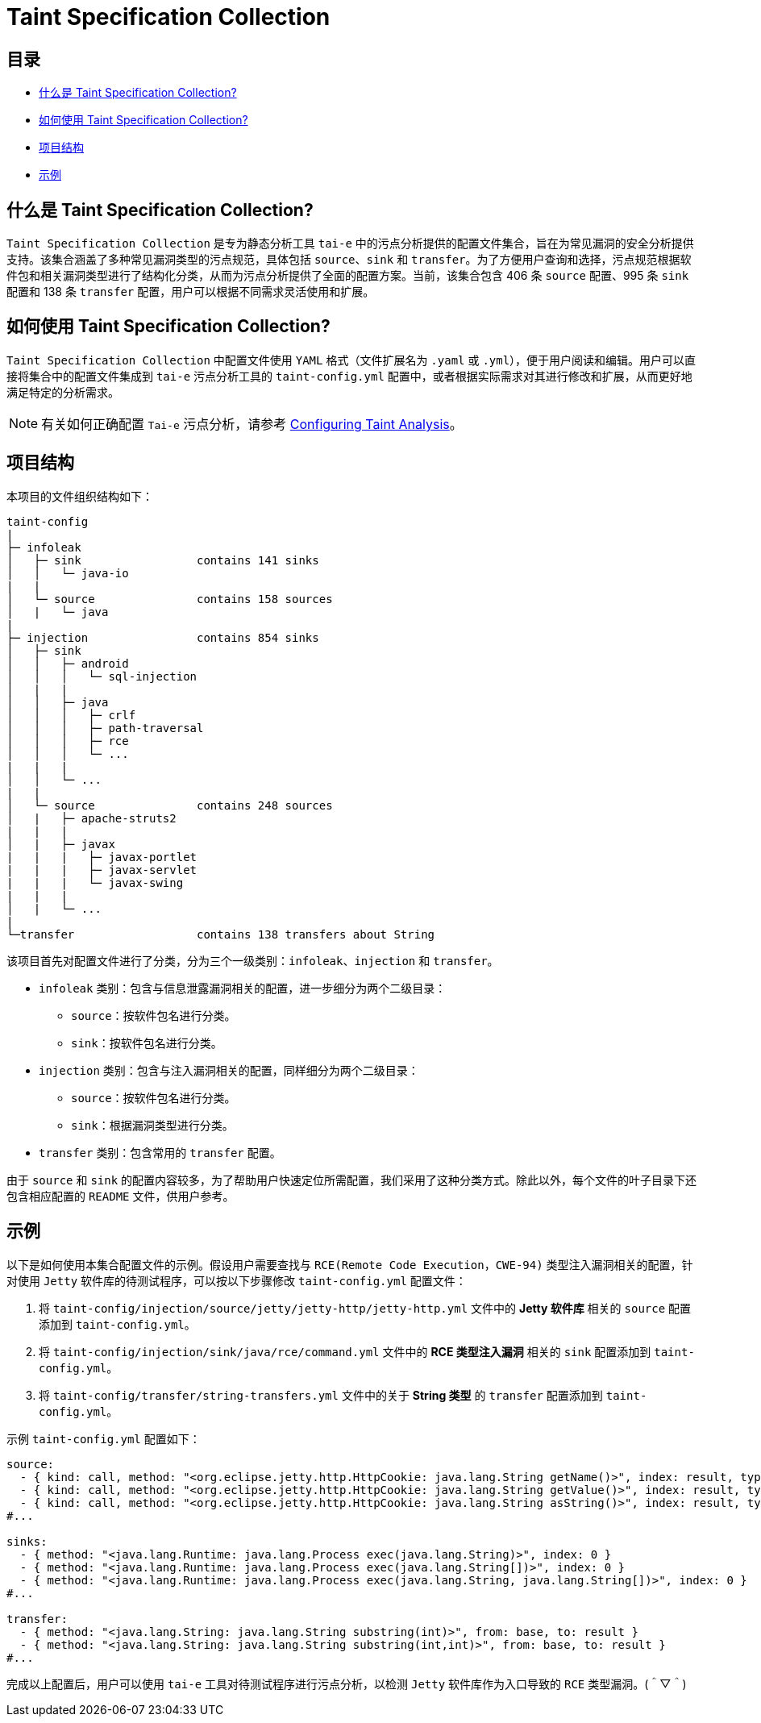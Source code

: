 = Taint Specification Collection


== 目录

* <<#什么是 Taint Specification Collection?, 什么是 Taint Specification Collection?>>
* <<#如何使用 Taint Specification Collection?, 如何使用 Taint Specification Collection?>>
* <<#项目结构, 项目结构>>
* <<#示例, 示例>>


== 什么是 Taint Specification Collection?

`Taint Specification Collection` 是专为静态分析工具 `tai-e` 中的污点分析提供的配置文件集合，旨在为常见漏洞的安全分析提供支持。该集合涵盖了多种常见漏洞类型的污点规范，具体包括 `source`、`sink` 和 `transfer`。为了方便用户查询和选择，污点规范根据软件包和相关漏洞类型进行了结构化分类，从而为污点分析提供了全面的配置方案。当前，该集合包含 406 条 `source` 配置、995 条 `sink` 配置和 138 条 `transfer` 配置，用户可以根据不同需求灵活使用和扩展。


== 如何使用 Taint Specification Collection?

`Taint Specification Collection` 中配置文件使用 `YAML` 格式（文件扩展名为 `.yaml` 或 `.yml`），便于用户阅读和编辑。用户可以直接将集合中的配置文件集成到 `tai-e` 污点分析工具的 `taint-config.yml` 配置中，或者根据实际需求对其进行修改和扩展，从而更好地满足特定的分析需求。


[NOTE]
====
有关如何正确配置 `Tai-e` 污点分析，请参考 link:https://tai-e.pascal-lab.net/docs/0.2.2/reference/en/taint-analysis.html#configuring-taint-analysis[Configuring Taint Analysis]。

====


== 项目结构

本项目的文件组织结构如下：

[source]
----
taint-config
|
├─ infoleak     
│   ├─ sink                 contains 141 sinks
│   │   └─ java-io
|   |
│   └─ source               contains 158 sources
│   |   └─ java
|
├─ injection                contains 854 sinks
│   ├─ sink
│   │   ├─ android
│   │   │   └─ sql-injection
│   |   |
│   │   ├─ java
│   │   │   ├─ crlf
│   │   │   ├─ path-traversal
│   │   │   ├─ rce
│   │   │   └─ ...
|   |   |
│   │   └─ ...
|   |
│   └─ source               contains 248 sources
│   |   ├─ apache-struts2
|   |   |
│   |   ├─ javax
|   |   |   ├─ javax-portlet
|   |   |   ├─ javax-servlet
|   |   |   └─ javax-swing
|   |   |
│   |   └─ ...    
|
└─transfer                  contains 138 transfers about String
----

该项目首先对配置文件进行了分类，分为三个一级类别：`infoleak`、`injection` 和 `transfer`。

* `infoleak` 类别：包含与信息泄露漏洞相关的配置，进一步细分为两个二级目录：
  ** `source`：按软件包名进行分类。
  ** `sink`：按软件包名进行分类。
* `injection` 类别：包含与注入漏洞相关的配置，同样细分为两个二级目录：
  ** `source`：按软件包名进行分类。
  ** `sink`：根据漏洞类型进行分类。
* `transfer` 类别：包含常用的 `transfer` 配置。

由于 `source` 和 `sink` 的配置内容较多，为了帮助用户快速定位所需配置，我们采用了这种分类方式。除此以外，每个文件的叶子目录下还包含相应配置的 `README` 文件，供用户参考。



== 示例

以下是如何使用本集合配置文件的示例。假设用户需要查找与 `RCE(Remote Code Execution，CWE-94)` 类型注入漏洞相关的配置，针对使用 `Jetty` 软件库的待测试程序，可以按以下步骤修改 `taint-config.yml` 配置文件：

1. 将 `taint-config/injection/source/jetty/jetty-http/jetty-http.yml` 文件中的 *Jetty 软件库* 相关的 `source` 配置添加到 `taint-config.yml`。
2. 将 `taint-config/injection/sink/java/rce/command.yml` 文件中的 *RCE 类型注入漏洞* 相关的 `sink` 配置添加到 `taint-config.yml`。
3. 将 `taint-config/transfer/string-transfers.yml` 文件中的关于 *String 类型* 的 `transfer` 配置添加到 `taint-config.yml`。

示例 `taint-config.yml` 配置如下：

```YAML
source:
  - { kind: call, method: "<org.eclipse.jetty.http.HttpCookie: java.lang.String getName()>", index: result, type: "java.lang.String" }
  - { kind: call, method: "<org.eclipse.jetty.http.HttpCookie: java.lang.String getValue()>", index: result, type: "java.lang.String" }
  - { kind: call, method: "<org.eclipse.jetty.http.HttpCookie: java.lang.String asString()>", index: result, type: "java.lang.String" }
#...

sinks:
  - { method: "<java.lang.Runtime: java.lang.Process exec(java.lang.String)>", index: 0 }
  - { method: "<java.lang.Runtime: java.lang.Process exec(java.lang.String[])>", index: 0 }
  - { method: "<java.lang.Runtime: java.lang.Process exec(java.lang.String, java.lang.String[])>", index: 0 }
#...

transfer:
  - { method: "<java.lang.String: java.lang.String substring(int)>", from: base, to: result }
  - { method: "<java.lang.String: java.lang.String substring(int,int)>", from: base, to: result }
#...
```

完成以上配置后，用户可以使用 `tai-e` 工具对待测试程序进行污点分析，以检测 `Jetty` 软件库作为入口导致的 `RCE` 类型漏洞。(＾▽＾)


